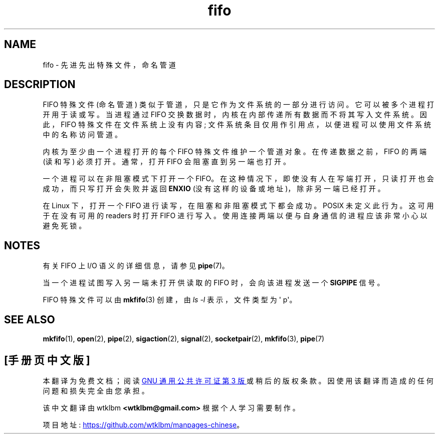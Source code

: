 .\" -*- coding: UTF-8 -*-
.\" This man page is Copyright (C) 1999 Claus Fischer.
.\"
.\" %%%LICENSE_START(VERBATIM_ONE_PARA)
.\" Permission is granted to distribute possibly modified copies
.\" of this page provided the header is included verbatim,
.\" and in case of nontrivial modification author and date
.\" of the modification is added to the header.
.\" %%%LICENSE_END
.\"
.\" 990620 - page created - aeb@cwi.nl
.\"
.\"*******************************************************************
.\"
.\" This file was generated with po4a. Translate the source file.
.\"
.\"*******************************************************************
.TH fifo 7 2023\-02\-05 "Linux man\-pages 6.03" 
.SH NAME
fifo \- 先进先出特殊文件，命名管道
.SH DESCRIPTION
FIFO 特殊文件 (命名管道) 类似于管道，只是它作为文件系统的一部分进行访问。 它可以被多个进程打开用于读或写。 当进程通过 FIFO
交换数据时，内核在内部传递所有数据而不将其写入文件系统。 因此，FIFO 特殊文件在文件系统上没有内容;
文件系统条目仅用作引用点，以便进程可以使用文件系统中的名称访问管道。
.PP
内核为至少由一个进程打开的每个 FIFO 特殊文件维护一个管道对象。 在传递数据之前，FIFO 的两端 (读和写) 必须打开。 通常，打开 FIFO
会阻塞直到另一端也打开。
.PP
一个进程可以在非阻塞模式下打开一个 FIFO。 在这种情况下，即使没有人在写端打开，只读打开也会成功，而只写打开会失败并返回 \fBENXIO\fP
(没有这样的设备或地址)，除非另一端已经打开。
.PP
在 Linux 下，打开一个 FIFO 进行读写，在阻塞和非阻塞模式下都会成功。 POSIX 未定义此行为。 这可用于在没有可用的 readers
时打开 FIFO 进行写入。 使用连接两端以便与自身通信的进程应该非常小心以避免死锁。
.SH NOTES
有关 FIFO 上 I/O 语义的详细信息，请参见 \fBpipe\fP(7)。
.PP
当一个进程试图写入另一端未打开供读取的 FIFO 时，会向该进程发送一个 \fBSIGPIPE\fP 信号。
.PP
FIFO 特殊文件可以由 \fBmkfifo\fP(3) 创建，由 \fIls\~\-l\fP 表示，文件类型为 \[aq] p\[aq]。
.SH "SEE ALSO"
\fBmkfifo\fP(1), \fBopen\fP(2), \fBpipe\fP(2), \fBsigaction\fP(2), \fBsignal\fP(2),
\fBsocketpair\fP(2), \fBmkfifo\fP(3), \fBpipe\fP(7)
.PP
.SH [手册页中文版]
.PP
本翻译为免费文档；阅读
.UR https://www.gnu.org/licenses/gpl-3.0.html
GNU 通用公共许可证第 3 版
.UE
或稍后的版权条款。因使用该翻译而造成的任何问题和损失完全由您承担。
.PP
该中文翻译由 wtklbm
.B <wtklbm@gmail.com>
根据个人学习需要制作。
.PP
项目地址:
.UR \fBhttps://github.com/wtklbm/manpages-chinese\fR
.ME 。
